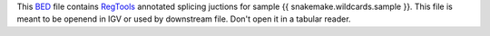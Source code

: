 This BED_ file contains RegTools_ annotated splicing juctions for sample {{ snakemake.wildcards.sample }}.
This file is meant to be openend in IGV or used by downstream file. Don't open it in a tabular reader.

.. _BED: https://en.wikipedia.org/wiki/BED_(file_format)
.. _RegTools: https://regtools.readthedocs.io/en/latest/
